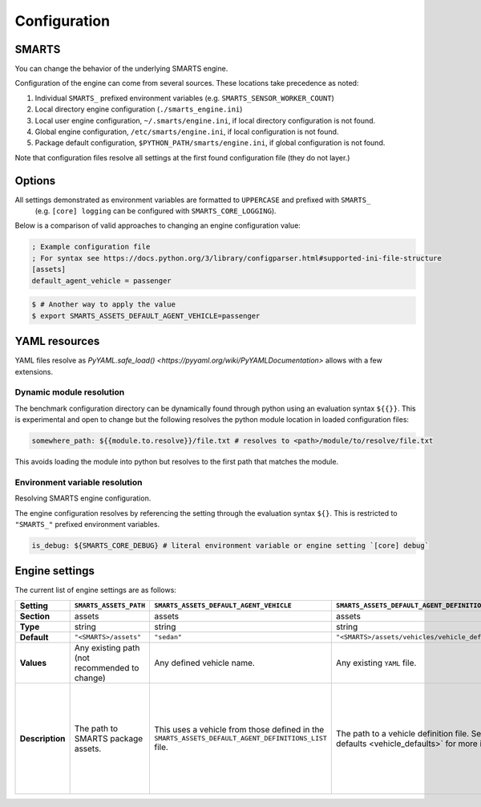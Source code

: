 .. _engine_configuration:

Configuration
=============


SMARTS
------

You can change the behavior of the underlying SMARTS engine.

Configuration of the engine can come from several sources. These locations take precedence as noted:

1. Individual ``SMARTS_`` prefixed environment variables (e.g. ``SMARTS_SENSOR_WORKER_COUNT``)
2. Local directory engine configuration (``./smarts_engine.ini``)
3. Local user engine configuration, ``~/.smarts/engine.ini``, if local directory configuration is not found.
4. Global engine configuration, ``/etc/smarts/engine.ini``, if local configuration is not found.
5. Package default configuration, ``$PYTHON_PATH/smarts/engine.ini``, if global configuration is not found.

Note that configuration files resolve all settings at the first found configuration file (they do not layer.)


Options
-------

All settings demonstrated as environment variables are formatted to ``UPPERCASE`` and prefixed with ``SMARTS_`` 
 (e.g. ``[core] logging`` can be configured with ``SMARTS_CORE_LOGGING``).

Below is a comparison of valid approaches to changing an engine configuration value:

.. code:: ini

    ; Example configuration file
    ; For syntax see https://docs.python.org/3/library/configparser.html#supported-ini-file-structure
    [assets]
    default_agent_vehicle = passenger


.. code:: bash

    $ # Another way to apply the value
    $ export SMARTS_ASSETS_DEFAULT_AGENT_VEHICLE=passenger


YAML resources
--------------
    
YAML files resolve as `PyYAML.safe_load() <https://pyyaml.org/wiki/PyYAMLDocumentation>` allows with a few extensions.

Dynamic module resolution
^^^^^^^^^^^^^^^^^^^^^^^^^

The benchmark configuration directory can be dynamically found through
python using an evaluation syntax ``${{}}``. This is experimental and
open to change but the following resolves the python module location in
loaded configuration files:

.. code:: yaml

    somewhere_path: ${{module.to.resolve}}/file.txt # resolves to <path>/module/to/resolve/file.txt


This avoids loading the module into python but resolves to the first
path that matches the module.

Environment variable resolution
^^^^^^^^^^^^^^^^^^^^^^^^^^^^^^^

Resolving SMARTS engine configuration.

The engine configuration resolves by referencing the setting through
the evaluation syntax ``${}``. This is restricted to ``"SMARTS_"``
prefixed environment variables.

.. code:: yaml

    is_debug: ${SMARTS_CORE_DEBUG} # literal environment variable or engine setting `[core] debug`


Engine settings
---------------

The current list of engine settings are as follows:

.. list-table::
   :header-rows: 1

   * - **Setting**
     - ``SMARTS_ASSETS_PATH``
     - ``SMARTS_ASSETS_DEFAULT_AGENT_VEHICLE``
     - ``SMARTS_ASSETS_DEFAULT_AGENT_DEFINITIONS_LIST``
     - ``SMARTS_CORE_DEBUG``
     - ``SMARTS_CORE_MAX_CUSTOM_IMAGE_SENSORS``
     - ``SMARTS_CORE_OBSERVATION_WORKERS``
     - ``SMARTS_CORE_RESET_RETRIES``
     - ``SMARTS_CORE_SENSOR_PARALLELIZATION``
     - ``SMARTS_PHYSICS_MAX_PYBULLET_FREQ``
     - ``SMARTS_RAY_NUM_CPUS``
     - ``SMARTS_RAY_NUM_GPUS``
     - ``SMARTS_RAY_LOG_TO_DRIVER``
     - ``SMARTS_SUMO_SERVER_HOST``
     - ``SMARTS_SUMO_SERVE_MODE``
     - ``SMARTS_SUMO_SERVER_PORT``
     - ``SMARTS_VISDOM_ENABLED``
     - ``SMARTS_VISDOM_HOSTNAME``
     - ``SMARTS_VISDOM_PORT``
   * - **Section**
     - assets
     - assets
     - assets
     - core
     - core
     - core
     - core
     - core
     - physics
     - ray
     - ray
     - ray
     - sumo
     - sumo
     - sumo
     - visdom
     - visdom
     - visdom
   * - **Type**
     - string
     - string
     - string
     - boolean
     - integer
     - integer
     - integer
     - string
     - integer
     - integer|``None``
     - integer|``None``
     - boolean
     - string
     - string
     - integer
     - boolean
     - string
     - integer
   * - **Default**
     - ``"<SMARTS>/assets"``
     - ``"sedan"``
     - ``"<SMARTS>/assets/vehicles/vehicle_definitions_list.yaml"``
     - ``False``
     - 32
     - 0
     - 0
     - ``"mp"``
     - 240
     - ``None``
     - 0
     - ``False``
     - 8619
     - ``"localhost"``
     - ``"local"``
     - False
     - ``"http://localhost"``
     - 8097
   * - **Values**
     - Any existing path (not recommended to change)
     - Any defined vehicle name.
     - Any existing ``YAML`` file.
     - True|False
     - 0 or greater
     - 0 or greater (0 disables parallelization)
     - 0 or greater
     - [``"mp"`` ``"ray"``]
     - 1 or greater (240 highly recommended)
     - 0 or greater | None
     - 0 or greater | None
     - True|False
     - [``"localhost"``  ``"x.x.x.x"``  ``"https://..."``]
     - [``"local"``  ``"remote"``]
     - As dictated by OS.
     - True|False
     - [``localhost`` ``"x.x.x.x"`` ``"http://..."``]
     - As dictated by OS.
   * - **Description**
     - The path to SMARTS package assets.
     - This uses a vehicle from those defined in the ``SMARTS_ASSETS_DEFAULT_AGENT_DEFINITIONS_LIST`` file.
     - The path to a vehicle definition file. See :ref:`vehicle defaults <vehicle_defaults>` for more information.
     - Enables additional debugging information from SMARTS.
     - Reserves that number of custom image sensors for an individual vehicle.
     - Determines how many workers SMARTS will use when generating observations. 0 disables parallelization.
     - Increasing this value gives more attempts for SMARTS to reset to a valid initial state. This can be used to bypass edge case engine errors.
     - Selects the parallelization backing for SMARTS sensors and observation generation. ``"mp"`` uses python's inbuilt ``"multiprocessing"`` library and ``"ray"`` uses `ray <https://docs.ray.io>`.
     - **WARNING** change at peril. Configures pybullet's frequency.
     - Configures how many CPU's that ``ray`` will use.
     - Configures how many GPU's that ``ray`` will use.
     - Enables ``ray`` log debugging.
     - If ``SMARTS_SUMO_SERVE_MODE=remote``, the host name of the remote ``TraCI`` management server host.
     - If ``SMARTS_SUMO_SERVE_MODE=remote``, the port that the ``TraCI`` management server communicates on.
     - The ``TraCI`` server spin-up mode to use. ``"local"`` generates the ``TraCI`` server from the local process. ``"remote"`` uses an intermediary server to generate ``TraCI`` servers and prevent race conditions between process connections.
     - If to enable `visdom <https://github.com/fossasia/visdom>`_ visualization.
     - The host name for the ``visdom`` instance.
     - The port of the ``visdom`` instance.

